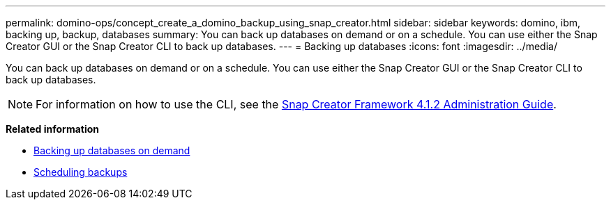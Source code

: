 ---
permalink: domino-ops/concept_create_a_domino_backup_using_snap_creator.html
sidebar: sidebar
keywords: domino, ibm, backing up, backup, databases
summary: You can back up databases on demand or on a schedule. You can use either the Snap Creator GUI or the Snap Creator CLI to back up databases.
---
= Backing up databases
:icons: font
:imagesdir: ../media/

[.lead]
You can back up databases on demand or on a schedule. You can use either the Snap Creator GUI or the Snap Creator CLI to back up databases.

NOTE: For information on how to use the CLI, see the https://library.netapp.com/ecm/ecm_download_file/ECMP12395422[Snap Creator Framework 4.1.2 Administration Guide^].

*Related information*

* link:task_creating_a_domino_backup_using_the_snap_creator_gui.adoc[Backing up databases on demand]
* link:task_scheduling_actions_using_the_snap_creator_gui.adoc[Scheduling backups]
